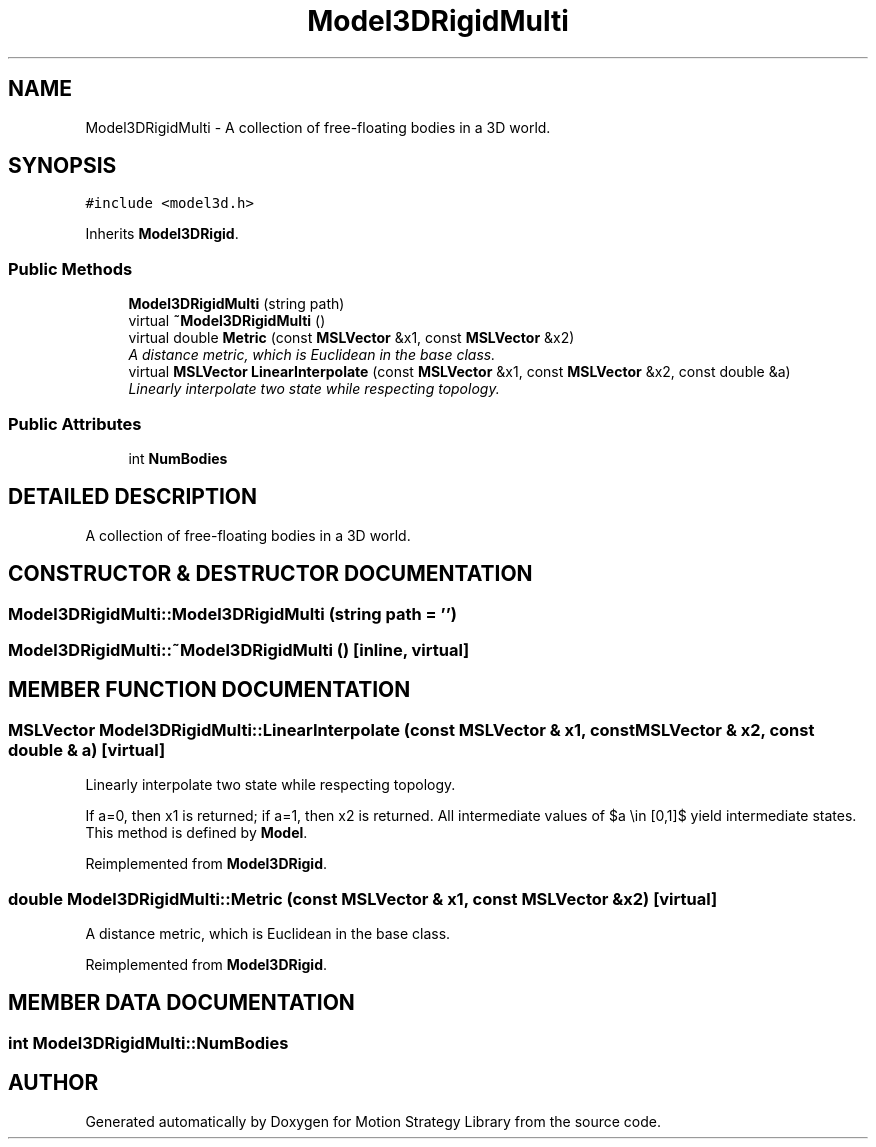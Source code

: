 .TH "Model3DRigidMulti" 3 "26 Feb 2002" "Motion Strategy Library" \" -*- nroff -*-
.ad l
.nh
.SH NAME
Model3DRigidMulti \- A collection of free-floating bodies in a 3D world. 
.SH SYNOPSIS
.br
.PP
\fC#include <model3d.h>\fP
.PP
Inherits \fBModel3DRigid\fP.
.PP
.SS "Public Methods"

.in +1c
.ti -1c
.RI "\fBModel3DRigidMulti\fP (string path)"
.br
.ti -1c
.RI "virtual \fB~Model3DRigidMulti\fP ()"
.br
.ti -1c
.RI "virtual double \fBMetric\fP (const \fBMSLVector\fP &x1, const \fBMSLVector\fP &x2)"
.br
.RI "\fIA distance metric, which is Euclidean in the base class.\fP"
.ti -1c
.RI "virtual \fBMSLVector\fP \fBLinearInterpolate\fP (const \fBMSLVector\fP &x1, const \fBMSLVector\fP &x2, const double &a)"
.br
.RI "\fILinearly interpolate two state while respecting topology.\fP"
.in -1c
.SS "Public Attributes"

.in +1c
.ti -1c
.RI "int \fBNumBodies\fP"
.br
.in -1c
.SH "DETAILED DESCRIPTION"
.PP 
A collection of free-floating bodies in a 3D world.
.PP
.SH "CONSTRUCTOR & DESTRUCTOR DOCUMENTATION"
.PP 
.SS "Model3DRigidMulti::Model3DRigidMulti (string path = '')"
.PP
.SS "Model3DRigidMulti::~Model3DRigidMulti ()\fC [inline, virtual]\fP"
.PP
.SH "MEMBER FUNCTION DOCUMENTATION"
.PP 
.SS "\fBMSLVector\fP Model3DRigidMulti::LinearInterpolate (const \fBMSLVector\fP & x1, const \fBMSLVector\fP & x2, const double & a)\fC [virtual]\fP"
.PP
Linearly interpolate two state while respecting topology.
.PP
If a=0, then x1 is returned; if a=1, then x2 is returned. All intermediate values of $a \\in [0,1]$ yield intermediate states. This method is defined by \fBModel\fP. 
.PP
Reimplemented from \fBModel3DRigid\fP.
.SS "double Model3DRigidMulti::Metric (const \fBMSLVector\fP & x1, const \fBMSLVector\fP & x2)\fC [virtual]\fP"
.PP
A distance metric, which is Euclidean in the base class.
.PP
Reimplemented from \fBModel3DRigid\fP.
.SH "MEMBER DATA DOCUMENTATION"
.PP 
.SS "int Model3DRigidMulti::NumBodies"
.PP


.SH "AUTHOR"
.PP 
Generated automatically by Doxygen for Motion Strategy Library from the source code.